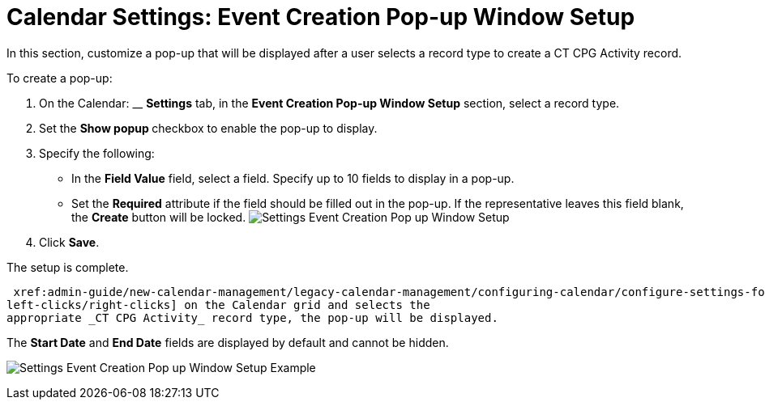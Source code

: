 = Calendar Settings: Event Creation Pop-up Window Setup

In this section, customize a pop-up that will be displayed after a user
selects a record type to create a CT CPG Activity record. 



To create a pop-up:

. On the Calendar: __ *Settings* tab, in the *Event Creation Pop-up
Window Setup* section, select a record type.
. Set the **Show popup **checkbox to enable the pop-up to display.
. Specify the following:
* In the *Field Value* field, select a field. Specify up to 10 fields to
display in a pop-up.
* Set the *Required* attribute if the field should be filled out in the
pop-up. If the representative leaves this field blank, the *Create*
button will be locked.
image:Settings-Event-Creation-Pop-up-Window-Setup.png[]
. Click *Save*.

The setup is complete.


 xref:admin-guide/new-calendar-management/legacy-calendar-management/configuring-calendar/configure-settings-for-the-calendar/calendar-settings-customize-context[When a representative
left-clicks/right-clicks] on the Calendar grid and selects the
appropriate _CT CPG Activity_ record type, the pop-up will be displayed.

The *Start Date* and *End Date* fields are displayed by default and
cannot be hidden.

[.confluence-embedded-file-wrapper .confluence-embedded-manual-size]#image:Settings-Event-Creation-Pop-up-Window-Setup-Example.png[]#
